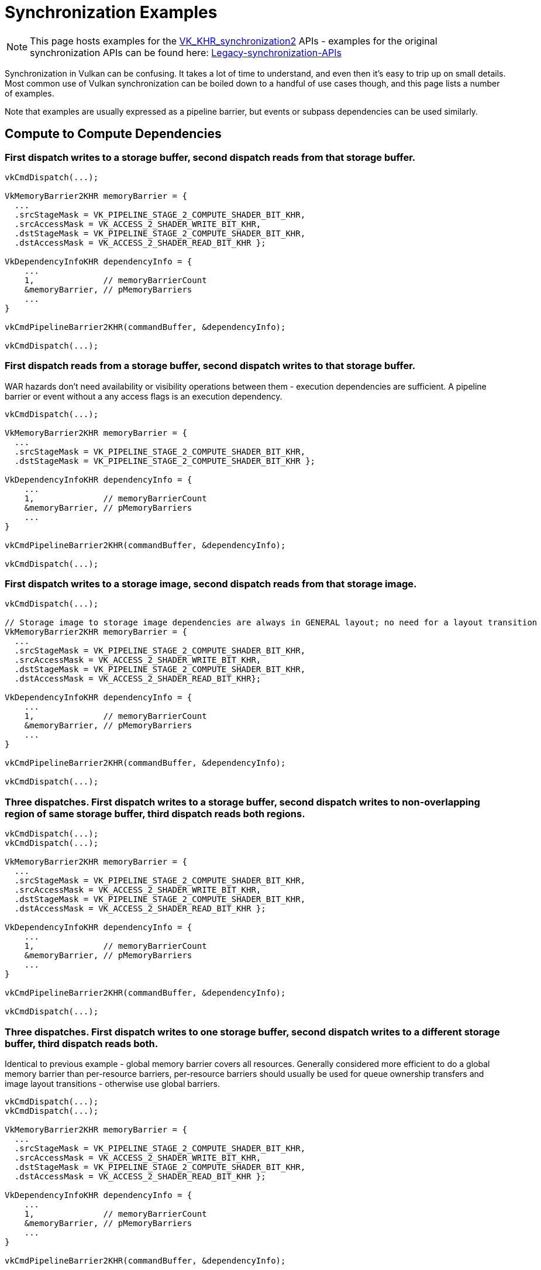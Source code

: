 // Copyright 2024 The Khronos Group, Inc.
// SPDX-License-Identifier: CC-BY-4.0

// Required for both single-page and combined guide xrefs to work
ifndef::chapters[:chapters:]
ifndef::images[:images: images/]

[[synchronization-examples]]
= Synchronization Examples

[NOTE]
====
This page hosts examples for the xref:{chapters}extensions/VK_KHR_synchronization2.adoc[VK_KHR_synchronization2] APIs - examples for the original synchronization APIs can be found here: https://github.com/KhronosGroup/Vulkan-Docs/wiki/Synchronization-Examples-(Legacy-synchronization-APIs)[Legacy-synchronization-APIs]
====

Synchronization in Vulkan can be confusing.
It takes a lot of time to understand, and even then it's easy to trip up on small details.
Most common use of Vulkan synchronization can be boiled down to a handful of use cases though, and this page lists a number of examples.

Note that examples are usually expressed as a pipeline barrier, but events or subpass dependencies can be used similarly.

== Compute to Compute Dependencies

=== First dispatch writes to a storage buffer, second dispatch reads from that storage buffer.
[source, c]
----
vkCmdDispatch(...);

VkMemoryBarrier2KHR memoryBarrier = {
  ...
  .srcStageMask = VK_PIPELINE_STAGE_2_COMPUTE_SHADER_BIT_KHR,
  .srcAccessMask = VK_ACCESS_2_SHADER_WRITE_BIT_KHR,
  .dstStageMask = VK_PIPELINE_STAGE_2_COMPUTE_SHADER_BIT_KHR,
  .dstAccessMask = VK_ACCESS_2_SHADER_READ_BIT_KHR };

VkDependencyInfoKHR dependencyInfo = {
    ...
    1,              // memoryBarrierCount
    &memoryBarrier, // pMemoryBarriers
    ...
}

vkCmdPipelineBarrier2KHR(commandBuffer, &dependencyInfo);

vkCmdDispatch(...);
----

=== First dispatch reads from a storage buffer, second dispatch writes to that storage buffer.

WAR hazards don't need availability or visibility operations between them - execution dependencies are sufficient.
A pipeline barrier or event without a any access flags is an execution dependency.

[source, c]
----
vkCmdDispatch(...);

VkMemoryBarrier2KHR memoryBarrier = {
  ...
  .srcStageMask = VK_PIPELINE_STAGE_2_COMPUTE_SHADER_BIT_KHR,
  .dstStageMask = VK_PIPELINE_STAGE_2_COMPUTE_SHADER_BIT_KHR };

VkDependencyInfoKHR dependencyInfo = {
    ...
    1,              // memoryBarrierCount
    &memoryBarrier, // pMemoryBarriers
    ...
}

vkCmdPipelineBarrier2KHR(commandBuffer, &dependencyInfo);

vkCmdDispatch(...);
----

=== First dispatch writes to a storage image, second dispatch reads from that storage image.
[source, c]
----
vkCmdDispatch(...);

// Storage image to storage image dependencies are always in GENERAL layout; no need for a layout transition
VkMemoryBarrier2KHR memoryBarrier = {
  ...
  .srcStageMask = VK_PIPELINE_STAGE_2_COMPUTE_SHADER_BIT_KHR,
  .srcAccessMask = VK_ACCESS_2_SHADER_WRITE_BIT_KHR,
  .dstStageMask = VK_PIPELINE_STAGE_2_COMPUTE_SHADER_BIT_KHR,
  .dstAccessMask = VK_ACCESS_2_SHADER_READ_BIT_KHR};

VkDependencyInfoKHR dependencyInfo = {
    ...
    1,              // memoryBarrierCount
    &memoryBarrier, // pMemoryBarriers
    ...
}

vkCmdPipelineBarrier2KHR(commandBuffer, &dependencyInfo);

vkCmdDispatch(...);
----

=== Three dispatches. First dispatch writes to a storage buffer, second dispatch writes to non-overlapping region of same storage buffer, third dispatch reads both regions.
[source, c]
----
vkCmdDispatch(...);
vkCmdDispatch(...);

VkMemoryBarrier2KHR memoryBarrier = {
  ...
  .srcStageMask = VK_PIPELINE_STAGE_2_COMPUTE_SHADER_BIT_KHR,
  .srcAccessMask = VK_ACCESS_2_SHADER_WRITE_BIT_KHR,
  .dstStageMask = VK_PIPELINE_STAGE_2_COMPUTE_SHADER_BIT_KHR,
  .dstAccessMask = VK_ACCESS_2_SHADER_READ_BIT_KHR };

VkDependencyInfoKHR dependencyInfo = {
    ...
    1,              // memoryBarrierCount
    &memoryBarrier, // pMemoryBarriers
    ...
}

vkCmdPipelineBarrier2KHR(commandBuffer, &dependencyInfo);

vkCmdDispatch(...);
----

=== Three dispatches. First dispatch writes to one storage buffer, second dispatch writes to a different storage buffer, third dispatch reads both.

Identical to previous example - global memory barrier covers all resources.
Generally considered more efficient to do a global memory barrier than per-resource barriers, per-resource barriers should usually be used for queue ownership transfers and image layout transitions - otherwise use global barriers.

[source, c]
----
vkCmdDispatch(...);
vkCmdDispatch(...);

VkMemoryBarrier2KHR memoryBarrier = {
  ...
  .srcStageMask = VK_PIPELINE_STAGE_2_COMPUTE_SHADER_BIT_KHR,
  .srcAccessMask = VK_ACCESS_2_SHADER_WRITE_BIT_KHR,
  .dstStageMask = VK_PIPELINE_STAGE_2_COMPUTE_SHADER_BIT_KHR,
  .dstAccessMask = VK_ACCESS_2_SHADER_READ_BIT_KHR };

VkDependencyInfoKHR dependencyInfo = {
    ...
    1,              // memoryBarrierCount
    &memoryBarrier, // pMemoryBarriers
    ...
}

vkCmdPipelineBarrier2KHR(commandBuffer, &dependencyInfo);

vkCmdDispatch(...);
----

== Compute to Graphics Dependencies

Note that interactions with graphics should ideally be performed by using subpass dependencies (external or otherwise) rather than pipeline barriers, but most of the following examples are still described as pipeline barriers for brevity.

=== Dispatch writes into a storage buffer. Draw consumes that buffer as an index buffer.
[source, c]
----
vkCmdDispatch(...);

VkMemoryBarrier2KHR memoryBarrier = {
  ...
  .srcStageMask = VK_PIPELINE_STAGE_2_COMPUTE_SHADER_BIT_KHR,
  .srcAccessMask = VK_ACCESS_2_SHADER_WRITE_BIT_KHR,
  .dstStageMask = VK_PIPELINE_STAGE_2_INDEX_INPUT_BIT_KHR_KHR,
  .dstAccessMask = VK_ACCESS_2_MEMORY_READ_BIT_KHR };

VkDependencyInfoKHR dependencyInfo = {
    ...
    1,              // memoryBarrierCount
    &memoryBarrier, // pMemoryBarriers
    ...
}

vkCmdPipelineBarrier2KHR(commandBuffer, &dependencyInfo);

... // Render pass setup etc.

vkCmdDraw(...);
----

=== Dispatch writes into a storage buffer. Draw consumes that buffer as an index buffer. A further compute shader reads from the buffer as a uniform buffer.
[source, c]
----
vkCmdDispatch(...);

// Batch barriers where possible if it doesn't change how synchronization takes place
VkMemoryBarrier2KHR memoryBarrier = {
  ...
  .srcStageMask = VK_PIPELINE_STAGE_2_COMPUTE_SHADER_BIT_KHR,
  .srcAccessMask = VK_ACCESS_2_SHADER_WRITE_BIT_KHR,
  .dstStageMask = VK_PIPELINE_STAGE_2_INDEX_INPUT_BIT_KHR_KHR | VK_PIPELINE_STAGE_2_COMPUTE_SHADER_BIT_KHR,
  .dstAccessMask = VK_ACCESS_2_INDEX_READ_BIT_KHR | VK_ACCESS_2_UNIFORM_READ_BIT_KHR};

VkDependencyInfoKHR dependencyInfo = {
    ...
    1,              // memoryBarrierCount
    &memoryBarrier, // pMemoryBarriers
    ...
}

vkCmdPipelineBarrier2KHR(commandBuffer, &dependencyInfo);

... // Render pass setup etc.

vkCmdDraw(...);

... // Render pass teardown etc.

vkCmdDispatch(...);
----

=== Dispatch writes into a storage buffer. Draw consumes that buffer as a draw indirect buffer.
[source, c]
----
vkCmdDispatch(...);

VkMemoryBarrier2KHR memoryBarrier = {
  ...
  .srcStageMask = VK_PIPELINE_STAGE_2_COMPUTE_SHADER_BIT_KHR,
  .srcAccessMask = VK_ACCESS_2_SHADER_WRITE_BIT_KHR,
  .dstStageMask = VK_PIPELINE_STAGE_2_DRAW_INDIRECT_BIT_KHR,
  .dstAccessMask = VK_ACCESS_2_MEMORY_READ_BIT_KHR };

VkDependencyInfoKHR dependencyInfo = {
    ...
    1,              // memoryBarrierCount
    &memoryBarrier, // pMemoryBarriers
    ...
}

vkCmdPipelineBarrier2KHR(commandBuffer, &dependencyInfo);

... // Render pass setup etc.

vkCmdDrawIndirect(...);
----

=== Dispatch writes into a storage image. Draw samples that image in a fragment shader.
[source, c]
----
vkCmdDispatch(...);

VkImageMemoryBarrier2KHR imageMemoryBarrier = {
  ...
  .srcStageMask = VK_PIPELINE_STAGE_2_COMPUTE_SHADER_BIT_KHR,
  .srcAccessMask = VK_ACCESS_2_SHADER_WRITE_BIT_KHR,
  .dstStageMask = VK_PIPELINE_STAGE_2_FRAGMENT_SHADER_BIT_KHR,
  .dstAccessMask = VK_ACCESS_2_SHADER_READ_BIT_KHR,
  .oldLayout = VK_IMAGE_LAYOUT_GENERAL,
  .newLayout = VK_IMAGE_LAYOUT_READ_ONLY_OPTIMAL
  /* .image and .subresourceRange should identify image subresource accessed */};

VkDependencyInfoKHR dependencyInfo = {
    ...
    1,                      // imageMemoryBarrierCount
    &imageMemoryBarrier,    // pImageMemoryBarriers
    ...
}

vkCmdPipelineBarrier2KHR(commandBuffer, &dependencyInfo);

... // Render pass setup etc.

vkCmdDraw(...);
----

=== Dispatch writes into a storage texel buffer. Draw consumes that buffer as a draw indirect buffer, and then again as a uniform buffer in the fragment shader.
[source, c]
----
vkCmdDispatch(...);

VkMemoryBarrier2KHR memoryBarrier = {
  ...
  .srcStageMask = VK_PIPELINE_STAGE_2_COMPUTE_SHADER_BIT_KHR,
  .srcAccessMask = VK_ACCESS_2_SHADER_WRITE_BIT_KHR,
  .dstStageMask = VK_PIPELINE_STAGE_2_DRAW_INDIRECT_BIT_KHR | VK_PIPELINE_STAGE_2_FRAGMENT_SHADER_BIT_KHR,
  .dstAccessMask = VK_ACCESS_2_INDIRECT_COMMAND_READ_BIT_KHR | VK_ACCESS_2_UNIFORM_READ_BIT_KHR};

VkDependencyInfoKHR dependencyInfo = {
    ...
    1,              // memoryBarrierCount
    &memoryBarrier, // pMemoryBarriers
    ...
}

vkCmdPipelineBarrier2KHR(commandBuffer, &dependencyInfo);

vkCmdDrawIndirect(...);
----

== Graphics to Compute Dependencies

=== Draw writes to a color attachment. Dispatch samples from that image.

Note that color attachment write is NOT in the fragment shader, it has its own dedicated pipeline stage!

[source, c]
----
vkCmdDraw(...);

... // Render pass teardown etc.

VkImageMemoryBarrier2KHR imageMemoryBarrier = {
  ...
  .srcStageMask = VK_PIPELINE_STAGE_2_COLOR_ATTACHMENT_OUTPUT_BIT_KHR,
  .srcAccessMask = VK_ACCESS_2_COLOR_ATTACHMENT_WRITE_BIT_KHR,
  .dstStageMask = VK_PIPELINE_STAGE_2_COMPUTE_SHADER_BIT_KHR,
  .dstAccessMask = VK_ACCESS_2_SHADER_READ_BIT_KHR,
  .oldLayout = VK_IMAGE_LAYOUT_ATTACHMENT_OPTIMAL,
  .newLayout = VK_IMAGE_LAYOUT_READ_ONLY_OPTIMAL
  /* .image and .subresourceRange should identify image subresource accessed */};

VkDependencyInfoKHR dependencyInfo = {
    ...
    1,                      // imageMemoryBarrierCount
    &imageMemoryBarrier,    // pImageMemoryBarriers
    ...
}

vkCmdPipelineBarrier2KHR(commandBuffer, &dependencyInfo);

vkCmdDispatch(...);
----

=== Draw writes to a depth attachment. Dispatch samples from that image.

Note that depth attachment write is NOT in the fragment shader, it has its own dedicated pipeline stages!

[source, c]
----
vkCmdDraw(...);

... // Render pass teardown etc.

VkImageMemoryBarrier2KHR imageMemoryBarrier = {
  ...
  .srcStageMask = VK_PIPELINE_STAGE_2_EARLY_FRAGMENT_TESTS_BIT_KHR | VK_PIPELINE_STAGE_2_LATE_FRAGMENT_TESTS_BIT_KHR,
  .srcAccessMask = VK_ACCESS_2_DEPTH_STENCIL_ATTACHMENT_WRITE_BIT_KHR,
  .dstStageMask = VK_PIPELINE_STAGE_2_COMPUTE_SHADER_BIT_KHR,
  .dstAccessMask = VK_ACCESS_2_SHADER_READ_BIT_KHR,
  .oldLayout = VK_IMAGE_LAYOUT_ATTACHMENT_OPTIMAL,
  .newLayout = VK_IMAGE_LAYOUT_READ_ONLY_OPTIMAL
  /* .image and .subresourceRange should identify image subresource accessed */};

VkDependencyInfoKHR dependencyInfo = {
    ...
    1,                      // imageMemoryBarrierCount
    &imageMemoryBarrier,    // pImageMemoryBarriers
    ...
}

vkCmdPipelineBarrier2KHR(commandBuffer, &dependencyInfo);

vkCmdDispatch(...);
----

== Graphics to Graphics Dependencies

Many graphics to graphics dependencies can be expressed as a subpass dependency within a render pass, which is usually more efficient than a pipeline barrier or event.
Where this is possible in the below, the example is expressed in terms of a subpass dependency.

=== First draw writes to a depth attachment. Second draw reads from it as an input attachment in the fragment shader.

The transition from VK_IMAGE_LAYOUT_ATTACHMENT_OPTIMAL to VK_IMAGE_LAYOUT_DEPTH_STENCIL_READ_ONLY_OPTIMAL happens automatically as part of executing the render pass.

[source, c]
----
// Set this to the index in VkRenderPassCreateInfo::pAttachments where the depth image is described.
uint32_t depthAttachmentIndex = ...;

VkSubpassDescription subpasses[2];

VkAttachmentReference depthAttachment = {
    .attachment = depthAttachmentIndex,
    .layout     = VK_IMAGE_LAYOUT_ATTACHMENT_OPTIMAL};

// Subpass containing first draw
subpasses[0] = {
    ...
    .pDepthStencilAttachment = &depthAttachment,
    ...};

VkAttachmentReference depthAsInputAttachment = {
    .attachment = depthAttachmentIndex,
    .layout     = VK_IMAGE_LAYOUT_READ_ONLY_OPTIMAL};

// Subpass containing second draw
subpasses[1] = {
    ...
    .inputAttachmentCount = 1,
    .pInputAttachments = &depthAsInputAttachment,
    ...};

VkSubpassDependency dependency = {
    .srcSubpass = 0,
    .dstSubpass = 1,
    .srcStageMask = VK_PIPELINE_STAGE_EARLY_FRAGMENT_TESTS_BIT |
                    VK_PIPELINE_STAGE_LATE_FRAGMENT_TESTS_BIT,
    .dstStageMask = VK_PIPELINE_STAGE_FRAGMENT_SHADER_BIT,
    .srcAccessMask = VK_ACCESS_DEPTH_STENCIL_ATTACHMENT_WRITE_BIT,
    .dstAccessMask = VK_ACCESS_INPUT_ATTACHMENT_READ_BIT,
    .dependencyFlags = VK_DEPENDENCY_BY_REGION_BIT};

// If initialLayout does not match the layout of the attachment reference in the first subpass, there will be an implicit transition before starting the render pass.
// If finalLayout does not match the layout of the attachment reference in the last subpass, there will be an implicit transition at the end.
VkAttachmentDescription depthFramebufferAttachment = {
    ...
    .initialLayout = VK_IMAGE_LAYOUT_ATTACHMENT_OPTIMAL,
    .finalLayout = VK_IMAGE_LAYOUT_READ_ONLY_OPTIMAL};

VkRenderPassCreateInfo renderPassCreateInfo = {
    ...
    .attachmentCount = 1,
    .pAttachments = &depthFramebufferAttachment,
    .subpassCount = 2,
    .pSubpasses = subpasses,
    .dependencyCount = 1,
    .pDependencies = &dependency};

vkCreateRenderPass(...);

...
----

=== First draw writes to a depth attachment. Second draw samples from that depth image in the fragment shader (e.g. shadow map rendering).
[source, c]
----
vkCmdDraw(...);

... // First render pass teardown etc.

VkImageMemoryBarrier2KHR imageMemoryBarrier = {
  ...
  .srcStageMask = VK_PIPELINE_STAGE_2_EARLY_FRAGMENT_TESTS_BIT_KHR | VK_PIPELINE_STAGE_2_LATE_FRAGMENT_TESTS_BIT_KHR,
  .srcAccessMask = VK_ACCESS_2_DEPTH_STENCIL_ATTACHMENT_WRITE_BIT_KHR,
  .dstStageMask = VK_PIPELINE_STAGE_2_FRAGMENT_SHADER_BIT_KHR,
  .dstAccessMask = VK_ACCESS_2_SHADER_READ_BIT_KHR,
  .oldLayout = VK_IMAGE_LAYOUT_ATTACHMENT_OPTIMAL,
  .newLayout = VK_IMAGE_LAYOUT_READ_ONLY_OPTIMAL
  /* .image and .subresourceRange should identify image subresource accessed */};

VkDependencyInfoKHR dependencyInfo = {
    ...
    1,                      // imageMemoryBarrierCount
    &imageMemoryBarrier,    // pImageMemoryBarriers
    ...
}

vkCmdPipelineBarrier2KHR(commandBuffer, &dependencyInfo);

... // Second render pass setup etc.

vkCmdDraw(...);
----

=== First draw writes to a color attachment. Second draw reads from it as an input attachment in the fragment shader.
[source, c]
----
// Set this to the index in VkRenderPassCreateInfo::pAttachments where the color image is described.
uint32_t colorAttachmentIndex = ...;

VkSubpassDescription subpasses[2];

VkAttachmentReference colorAttachment = {
    .attachment = colorAttachmentIndex,
    .layout     = VK_IMAGE_LAYOUT_ATTACHMENT_OPTIMAL};

// Subpass containing first draw
subpasses[0] = {
    ...
    .colorAttachmentCount = 1,
    .pColorAttachments = &colorAttachment,
    ...};

VkAttachmentReference colorAsInputAttachment = {
    .attachment = colorAttachmentIndex,
    .layout     = VK_IMAGE_LAYOUT_READ_ONLY_OPTIMAL};

// Subpass containing second draw
subpasses[1] = {
    ...
    .inputAttachmentCount = 1,
    .pInputAttachments = &colorAsInputAttachment,
    ...};

VkSubpassDependency dependency = {
    .srcSubpass = 0,
    .dstSubpass = 1,
    .srcStageMask = VK_PIPELINE_STAGE_COLOR_ATTACHMENT_OUTPUT_BIT,
    .dstStageMask = VK_PIPELINE_STAGE_FRAGMENT_SHADER_BIT,
    .srcAccessMask = VK_ACCESS_COLOR_ATTACHMENT_WRITE_BIT,
    .dstAccessMask = VK_ACCESS_INPUT_ATTACHMENT_READ_BIT,
    .dependencyFlags = VK_DEPENDENCY_BY_REGION_BIT};

// If initialLayout does not match the layout of the attachment reference in the first subpass, there will be an implicit transition before starting the render pass.
// If finalLayout does not match the layout of the attachment reference in the last subpass, there will be an implicit transition at the end.
VkAttachmentDescription colorFramebufferAttachment = {
    ...
    .initialLayout = VK_IMAGE_LAYOUT_ATTACHMENT_OPTIMAL,
    .finalLayout = VK_IMAGE_LAYOUT_READ_ONLY_OPTIMAL};

VkRenderPassCreateInfo renderPassCreateInfo = {
    ...
    .attachmentCount = 1,
    .pAttachments = &colorFramebufferAttachment,
    .subpassCount = 2,
    .pSubpasses = subpasses,
    .dependencyCount = 1,
    .pDependencies = &dependency};

vkCreateRenderPass(...);

...
----

=== First draw writes to a color attachment. Second draw samples from that color image in the fragment shader.
[source, c]
----
vkCmdDraw(...);

... // First render pass teardown etc.

VkImageMemoryBarrier2KHR imageMemoryBarrier = {
  ...
  .srcStageMask = VK_PIPELINE_STAGE_2_COLOR_ATTACHMENT_OUTPUT_BIT_KHR,
  .srcAccessMask = VK_ACCESS_2_COLOR_ATTACHMENT_WRITE_BIT_KHR,
  .dstStageMask = VK_PIPELINE_STAGE_2_FRAGMENT_SHADER_BIT_KHR,
  .dstAccessMask = VK_ACCESS_2_SHADER_READ_BIT_KHR,
  .oldLayout = VK_IMAGE_LAYOUT_ATTACHMENT_OPTIMAL,
  .newLayout = VK_IMAGE_LAYOUT_READ_ONLY_OPTIMAL
  /* .image and .subresourceRange should identify image subresource accessed */};

VkDependencyInfoKHR dependencyInfo = {
    ...
    1,                      // imageMemoryBarrierCount
    &imageMemoryBarrier,    // pImageMemoryBarriers
    ...
}

vkCmdPipelineBarrier2KHR(commandBuffer, &dependencyInfo);

... // Second render pass setup etc.

vkCmdDraw(...);
----

=== First draw writes to a color attachment. Second draw samples from that color image in the vertex shader.
[source, c]
----
vkCmdDraw(...);

... // First render pass teardown etc.

VkImageMemoryBarrier2KHR imageMemoryBarrier = {
  ...
  .srcStageMask = VK_PIPELINE_STAGE_2_COLOR_ATTACHMENT_OUTPUT_BIT_KHR,
  .srcAccessMask = VK_ACCESS_2_COLOR_ATTACHMENT_WRITE_BIT_KHR,
  .dstStageMask = VK_PIPELINE_STAGE_2_VERTEX_SHADER_BIT_KHR,
  .dstAccessMask = VK_ACCESS_2_SHADER_READ_BIT_KHR,
  .oldLayout = VK_IMAGE_LAYOUT_ATTACHMENT_OPTIMAL,
  .newLayout = VK_IMAGE_LAYOUT_READ_ONLY_OPTIMAL
  /* .image and .subresourceRange should identify image subresource accessed */};

VkDependencyInfoKHR dependencyInfo = {
    ...
    1,                      // imageMemoryBarrierCount
    &imageMemoryBarrier,    // pImageMemoryBarriers
    ...
}

vkCmdPipelineBarrier2KHR(commandBuffer, &dependencyInfo);

... // Second render pass setup etc.

vkCmdDraw(...);
----

=== First draw samples a texture in the fragment shader. Second draw writes to that texture as a color attachment.

This is a WAR hazard, which you would usually only need an execution dependency for - meaning you wouldn't need to supply any memory barriers.
In this case you still need a memory barrier to do a layout transition though, but you don't need any access types in the src access mask.
The layout transition itself is considered a write operation though, so you do need the destination access mask to be correct - or there would be a WAW hazard between the layout transition and the color attachment write.

[source, c]
----
vkCmdDraw(...);

... // First render pass teardown etc.

VkImageMemoryBarrier2KHR imageMemoryBarrier = {
  ...
  .srcStageMask = VK_PIPELINE_STAGE_2_FRAGMENT_SHADER_BIT_KHR,
  .dstStageMask = VK_PIPELINE_STAGE_2_COLOR_ATTACHMENT_OUTPUT_BIT_KHR,
  .dstAccessMask = VK_ACCESS_2_COLOR_ATTACHMENT_WRITE_BIT_KHR,
  .oldLayout = VK_IMAGE_LAYOUT_READ_ONLY_OPTIMAL,
  .newLayout = VK_IMAGE_LAYOUT_ATTACHMENT_OPTIMAL
  /* .image and .subresourceRange should identify image subresource accessed */};

VkDependencyInfoKHR dependencyInfo = {
    ...
    1,                      // imageMemoryBarrierCount
    &imageMemoryBarrier,    // pImageMemoryBarriers
    ...
}

vkCmdPipelineBarrier2KHR(commandBuffer, &dependencyInfo);

... // Second render pass setup etc.

vkCmdDraw(...);
----

=== First render-pass writes to a depth attachment. Second render-pass re-uses the same depth attachment.

This is an example of a WAW (Write-After-Write) hazard, which always require a memory dependency.
Even if the render-pass does not read the output of the previous pass (in fact, in this example the previously image contents are explicitly not preserved by nature of transitioning from `UNDEFINED`) we still need a memory dependency to ensure writes to the image are not re-ordered.

Additionally, as we're using an automatic layout transition (`initialLayout` differs from `layout`), it's important to make sure the transition does not happen too early.
This commonly requires specifying a `VK_SUBPASS_EXTERNAL` subpass dependency explicitly, as the default implicit dependency (which has `srcStageMask = TOP`) is not sufficient.
(See "Swapchain Image Acquire and Present" for another example of this.)

This example use a `VK_SUBPASS_EXTERNAL` subpass dependency to achieve both goals (resolve WAW hazard, and hold back automatic layout transition), but as always a pipeline-barrier can also be used.

[source, c]
----
// We're using the depth buffer as a depth-stencil attachment
VkAttachmentReference depthAttachment = {
    .attachment = 0,
    .layout     = VK_IMAGE_LAYOUT_ATTACHMENT_OPTIMAL};

VkAttachmentDescription depthFramebufferAttachment = {
    ...
    .loadOp = VK_ATTACHMENT_LOAD_OP_CLEAR, // Want to clear the buffer at the start of the subpass
    .initialLayout = VK_IMAGE_LAYOUT_UNDEFINED, // No need to preserve previous image contents
    .finalLayout = VK_IMAGE_LAYOUT_ATTACHMENT_OPTIMAL // When done, leave it in the layout used in the subpass (no transition at the end)
};

// Subpass using the depth-buffer
VkSubpassDescription subpass = {
    ...
    .pDepthStencilAttachment = &depthAttachment,
    ...};

// Use an incoming subpass-dependency to ensure:
// * Previous use of the depth-buffer is complete (execution dependency).
// * WAW hazard is resolved (e.g. caches are flushed and invalidated so old and new writes are not re-ordered).
// * Transition from UNDEFINED -> VK_IMAGE_LAYOUT_ATTACHMENT_OPTIMAL happens-after previous `EARLY/LATE_FRAGMENT_TESTS` use.
// * Changes made to the image by the transition are accounted for by setting the appropriate dstAccessMask.
VkSubpassDependency dependency = {
    .srcSubpass = VK_SUBPASS_EXTERNAL,
    .dstSubpass = 0,
    .srcStageMask = VK_PIPELINE_STAGE_LATE_FRAGMENT_TESTS_BIT,  // Store op is always performed in late tests, after subpass access
    .dstStageMask = VK_PIPELINE_STAGE_EARLY_FRAGMENT_TESTS_BIT, // Load op is always performed in early tests, before subpass access
    .srcAccessMask = VK_ACCESS_DEPTH_STENCIL_ATTACHMENT_WRITE_BIT,
    .dstAccessMask = VK_ACCESS_DEPTH_STENCIL_ATTACHMENT_WRITE_BIT | VK_ACCESS_DEPTH_STENCIL_ATTACHMENT_READ_BIT,
    .dependencyFlags = 0};

VkRenderPassCreateInfo renderPassCreateInfo = {
    ...
    .attachmentCount = 1,
    .pAttachments = &depthFramebufferAttachment,
    .subpassCount = 1,
    .pSubpasses = &subpass
    .dependencyCount = 1,
    .pDependencies = &dependency};

vkCreateRenderPass(...);

...

# First render-pass
vkCmdBeginRenderPass();
...
vkCmdEndRenderPass();

...

# Second render-pass, could be the same or a different frame
vkCmdBeginRenderPass();
...
vkCmdEndRenderPass();
----

== Transfer Dependencies

=== Upload data from the CPU to a vertex buffer

==== Discrete Host and Device Memory

If there is a memory type with "HOST_VISIBLE" and not "DEVICE_LOCAL", and a separate type with "DEVICE_LOCAL" on, then use the following setup path.
UMA systems are described in the next code block, though this code will work on such systems at the cost of additional memory overhead.

Setup:

[source, c]
----
// Data and size of that data
const uint32_t vertexDataSize = ... ;
const void* pData = ... ;

// Create a staging buffer for upload
VkBufferCreateInfo stagingCreateInfo = {
    ...
    .size = vertexDataSize,
    .usage = VK_BUFFER_USAGE_TRANSFER_SRC_BIT,
    ... };

VkBuffer stagingBuffer;
vkCreateBuffer(device, &stagingCreateInfo, NULL, &stagingBuffer);

// Create the vertex buffer
VkBufferCreateInfo vertexCreateInfo = {
    ...
    .size = vertexDataSize,
    .usage = VK_BUFFER_USAGE_TRANSFER_DST_BIT | VK_BUFFER_USAGE_VERTEX_BUFFER_BIT,
    ... };

VkBuffer vertexBuffer;
vkCreateBuffer(device, &vertexCreateInfo, NULL, &vertexBuffer);

...

// Allocate and memory bind memory for these buffers.
// Ensure that the staging buffer uses a memory type that has
// VK_MEMORY_PROPERTY_HOST_VISIBLE property and doesn't have
// VK_MEMORY_PROPERTY_DEVICE_LOCAL.
// The vertex buffer memory should be the opposite - it should include
// VK_MEMORY_PROPERTY_DEVICE_LOCAL and should not have
// VK_MEMORY_PROPERTY_HOST_VISIBLE.
// Use the example code documented in the description of
// VkPhysicalDeviceMemoryProperties:
// https://www.khronos.org/registry/vulkan/specs/latest/man/html/VkPhysicalDeviceMemoryProperties.html

...

// Map the staging buffers - if you plan to re-use these (which you should),
// keep them mapped.
// Ideally just map the whole range at once as well.

void* stagingData;

vkMapMemory(
    ...
    stagingMemory,
    stagingMemoryOffset,
    vertexDataSize,
    0,
    &stagingData);

// Write data directly into the mapped pointer
fread(stagingData, vertexDataSize, 1, vertexFile);

// Flush the memory range
// If the memory type of stagingMemory includes VK_MEMORY_PROPERTY_HOST_COHERENT, skip this step

// Align to the VkPhysicalDeviceProperties::nonCoherentAtomSize
uint32_t alignedSize = (vertexDataSize-1) - ((vertexDataSize-1) % nonCoherentAtomSize) + nonCoherentAtomSize;

// Setup the range
VkMappedMemoryRange stagingRange = {
    ...
    .memory = stagingMemory,
    .offset = stagingMemoryOffset,
    .size   = alignedSize};

// Flush the range
vkFlushMappedMemoryRanges(device, 1, &stagingRange);
----

Command Buffer Recording and Submission for a unified transfer/graphics queue:

[source, c]
----
vkBeginCommandBuffer(...);

// Submission guarantees the host write being complete, as per
// https://docs.vulkan.org/spec/latest/chapters/synchronization.html#synchronization-submission-host-writes
// So no need for a barrier before the transfer

// Copy the staging buffer contents to the vertex buffer
VkBufferCopy vertexCopyRegion = {
    .srcOffset = stagingMemoryOffset,
    .dstOffset = vertexMemoryOffset,
    .size      = vertexDataSize};

vkCmdCopyBuffer(
    commandBuffer,
    stagingBuffer,
    vertexBuffer,
    1,
    &vertexCopyRegion);


// If the graphics queue and transfer queue are the same queue
if (isUnifiedGraphicsAndTransferQueue)
{
    // If there is a semaphore signal + wait between this being submitted and
    // the vertex buffer being used, then skip this pipeline barrier.

    // Pipeline barrier before using the vertex data
    // Note that this can apply to all buffers uploaded in the same way, so
    // ideally batch all copies before this.
    VkMemoryBarrier2KHR memoryBarrier = {
        ...
        .srcStageMask = VK_PIPELINE_STAGE_2_TRANSFER_BIT_KHR,
        .srcAccessMask = VK_ACCESS_2_MEMORY_WRITE_BIT_KHR,
        .dstStageMask = VK_PIPELINE_STAGE_2_VERTEX_ATTRIBUTE_INPUT_BIT_KHR,
        .dstAccessMask = VK_ACCESS_2_MEMORY_READ_BIT_KHR};

    VkDependencyInfoKHR dependencyInfo = {
        ...
        1,                 // memoryBarrierCount
        &memoryBarrier,    // pMemoryBarriers
        ...
    }

    vkCmdPipelineBarrier2KHR(commandBuffer, &dependencyInfo);


    vkEndCommandBuffer(...);

    vkQueueSubmit2KHR(unifiedQueue, ...);
}
else
{
    // Pipeline barrier to start a queue ownership transfer after the copy
    VkBufferMemoryBarrier2KHR bufferMemoryBarrier = {
        ...
        .srcStageMask = VK_PIPELINE_STAGE_2_TRANSFER_BIT_KHR,
        .srcAccessMask = VK_ACCESS_2_MEMORY_WRITE_BIT_KHR,
        .srcQueueFamilyIndex = transferQueueFamilyIndex,
        .dstQueueFamilyIndex = graphicsQueueFamilyIndex,
        .buffer = vertexBuffer,
        ...};

    VkDependencyInfoKHR dependencyInfo = {
        ...
        1,                      // bufferMemoryBarrierCount
        &bufferMemoryBarrier,    // pBufferMemoryBarriers
        ...
    }

    vkCmdPipelineBarrier2KHR(commandBuffer, &dependencyInfo);

    vkEndCommandBuffer(...);

    // Ensure a semaphore is signalled here which will be waited on by the graphics queue.
    vkQueueSubmit2KHR(transferQueue, ...);

    // Record a command buffer for the graphics queue.
    vkBeginCommandBuffer(...);

    // Pipeline barrier before using the vertex buffer, after finalising the ownership transfer
    VkBufferMemoryBarrier2KHR bufferMemoryBarrier = {
        ...
        .dstStageMask = VK_PIPELINE_STAGE_2_VERTEX_ATTRIBUTE_INPUT_BIT_KHR,
        .dstAccessMask = VK_ACCESS_2_MEMORY_READ_BIT_KHR,
        .srcQueueFamilyIndex = transferQueueFamilyIndex,
        .dstQueueFamilyIndex = graphicsQueueFamilyIndex,
        .buffer = vertexBuffer,
        ...};

    VkDependencyInfoKHR dependencyInfo = {
        ...
        1,                       // bufferMemoryBarrierCount
        &bufferMemoryBarrier,    // pBufferMemoryBarriers
        ...
    }

    vkCmdPipelineBarrier2KHR(commandBuffer, &dependencyInfo);

    vkEndCommandBuffer(...);

    vkQueueSubmit2KHR(graphicsQueue, ...);
}
----

==== Unified Memory

For UMA systems, you can use the above, but it will use less memory if you avoid the staging buffer for these systems, as per the following setup.
There is no need to perform any device-side synchronization assuming the first commands that use it are submitted _after_ the upload (rather than using VkEvents, which are not recommended, and not described here).

Setup:

[source, c]
----
// Data and size of that data
const uint32_t vertexDataSize = ... ;
const void* pData = ... ;

// Create the vertex buffer
VkBufferCreateInfo vertexCreateInfo = {
    ...
    .size = vertexDataSize,
    .usage = VK_BUFFER_USAGE_TRANSFER_DST_BIT | VK_BUFFER_USAGE_VERTEX_BUFFER_BIT,
    ... };

VkBuffer vertexBuffer;
vkCreateBuffer(device, &vertexCreateInfo, NULL, &vertexBuffer);

...

// Allocate and memory bind memory for this buffer.
// It should use a memory type that includes HOST_VISIBLE, and ideally also
// DEVICE_LOCAL if available.
// Use the example code documented in the description of
// VkPhysicalDeviceMemoryProperties:
// https://www.khronos.org/registry/vulkan/specs/latest/man/html/VkPhysicalDeviceMemoryProperties.html

...

// Map the vertex buffer

void* vertexData;

vkMapMemory(
    ...
    vertexMemory,
    vertexMemoryOffset,
    vertexDataSize,
    0,
    &vertexData);

// Write data directly into the mapped pointer
fread(vertexData, vertexDataSize, 1, vertexFile);

// Flush the memory range
// If the memory type of vertexMemory includes VK_MEMORY_PROPERTY_HOST_COHERENT, skip this step

// Align to the VkPhysicalDeviceProperties::nonCoherentAtomSize
uint32_t alignedSize = (vertexDataSize-1) - ((vertexDataSize-1) % nonCoherentAtomSize) + nonCoherentAtomSize;

// Setup the range
VkMappedMemoryRange vertexRange = {
    ...
    .memory = vertexMemory,
    .offset = vertexMemoryOffset,
    .size   = alignedSize};

// Flush the range
vkFlushMappedMemoryRanges(device, 1, &vertexRange);

// You may want to skip this if you're going to modify the
// data again
vkUnmapMemory(device, vertexMemory);
----

=== Upload data from the CPU to an image sampled in a fragment shader

This path is universal to both UMA and discrete systems, as images should be converted to optimal tiling on upload.

Setup:

[source, c]
----
// Data and size of that data
const uint32_t imageDataSize = ... ;

// Create a staging buffer for upload
VkBufferCreateInfo stagingCreateInfo = {
    ...
    .size = imageDataSize,
    .usage = VK_BUFFER_USAGE_TRANSFER_SRC_BIT,
    ... };

VkBuffer stagingBuffer;
vkCreateBuffer(device, &stagingCreateInfo, NULL, &stagingBuffer);

// Create the sampled image
VkImageCreateInfo imageCreateInfo = {
    ...
    // Set the dimensions for the image as appropriate
    .tiling = VK_IMAGE_TILING_OPTIMAL,
    .usage  = VK_IMAGE_USAGE_TRANSFER_DST_BIT | VK_IMAGE_USAGE_SAMPLED_BIT,
    ... };

VkImage image;
vkCreateImage(device, &imageCreateInfo, NULL, &image);

...

// Allocate and memory bind memory for these resources.
// Ensure that the staging buffer uses a memory type that has
// VK_MEMORY_PROPERTY_HOST_VISIBLE property and doesn't have
// VK_MEMORY_PROPERTY_DEVICE_LOCAL.
// The image memory should be the opposite - it should include
// VK_MEMORY_PROPERTY_DEVICE_LOCAL and should not have
// VK_MEMORY_PROPERTY_HOST_VISIBLE.
// Use the example code documented in the description of
// VkPhysicalDeviceMemoryProperties:
// https://www.khronos.org/registry/vulkan/specs/latest/man/html/VkPhysicalDeviceMemoryProperties.html

...

// Map the staging buffers - if you plan to re-use these (which you should),
// keep them mapped.
// Ideally just map the whole range at once as well.

void* stagingData;

vkMapMemory(
    ...
    stagingMemory,
    stagingMemoryOffset,
    imageDataSize,
    0,
    &stagingData);

// Write data directly into the mapped pointer
fread(stagingData, imageDataSize, 1, imageFile);

// Flush the memory range
// If the memory type of stagingMemory includes VK_MEMORY_PROPERTY_HOST_COHERENT, skip this step

// Align to the VkPhysicalDeviceProperties::nonCoherentAtomSize
uint32_t alignedSize = (imageDataSize-1) - ((imageDataSize-1) % nonCoherentAtomSize) + nonCoherentAtomSize;

// Setup the range
VkMappedMemoryRange stagingRange = {
    ...
    .memory = stagingMemory,
    .offset = stagingMemoryOffset,
    .size   = alignedSize};

// Flush the range
vkFlushMappedMemoryRanges(device, 1, &stagingRange);
----

Command Buffer Recording and Submission:

[source, c]
----
vkBeginCommandBuffer(...);

// Submission guarantees the host write being complete, as per
// https://docs.vulkan.org/spec/latest/chapters/synchronization.html#synchronization-submission-host-writes
// So no need for a barrier before the transfer for that purpose, but one is
// required for the image layout changes.

// Pipeline barrier before the copy to perform a layout transition
VkImageMemoryBarrier2KHR preCopyMemoryBarrier = {
    ...
    .dstStageMask = VK_PIPELINE_STAGE_2_TRANSFER_BIT_KHR,
    .dstAccessMask = VK_ACCESS_2_MEMORY_WRITE_BIT_KHR,
    .oldLayout = VK_IMAGE_LAYOUT_UNDEFINED,
    .newLayout = VK_IMAGE_LAYOUT_TRANSFER_DST_OPTIMAL,
    .srcQueueFamilyIndex = VK_QUEUE_FAMILY_IGNORED,
    .dstQueueFamilyIndex = VK_QUEUE_FAMILY_IGNORED,
    .image = image,
    .subresourceRange = ... }; // Transition as much of the image as you can at once.

VkDependencyInfoKHR dependencyInfo = {
    ...
    1,                      // imageMemoryBarrierCount
    &preCopyMemoryBarrier,  // pImageMemoryBarriers
    ...
}

vkCmdPipelineBarrier2KHR(commandBuffer, &dependencyInfo);

// Setup copies for the all regions required (should be batched into a single call where possible)
vkCmdCopyBufferToImage(
    commandBuffer,
    stagingBuffer,
    image,
    ... };

// If the graphics queue and transfer queue are the same queue
if (isUnifiedGraphicsAndTransferQueue)
{
    // Pipeline barrier before using the vertex data
    VkImageMemoryBarrier2KHR postCopyMemoryBarrier = {
        ...
        .srcStageMask = VK_PIPELINE_STAGE_2_TRANSFER_BIT_KHR,
        .srcAccessMask = VK_ACCESS_2_TRANSFER_WRITE_BIT_KHR,
        .dstStageMask = VK_PIPELINE_STAGE_2_FRAGMENT_SHADER_BIT_KHR,
        .dstAccessMask = VK_ACCESS_2_SHADER_READ_BIT_KHR,
        .oldLayout = VK_IMAGE_LAYOUT_TRANSFER_DST_OPTIMAL,
        .newLayout = VK_IMAGE_LAYOUT_READ_ONLY_OPTIMAL,
        .srcQueueFamilyIndex = VK_QUEUE_FAMILY_IGNORED,
        .dstQueueFamilyIndex = VK_QUEUE_FAMILY_IGNORED,
        .image = image,
        .subresourceRange = ... }; // Transition as much of the image as you can at once.

    VkDependencyInfoKHR dependencyInfo = {
        ...
        1,                      // imageMemoryBarrierCount
        &postCopyMemoryBarrier, // pImageMemoryBarriers
        ...
    }

    vkCmdPipelineBarrier2KHR(commandBuffer, &dependencyInfo);

    vkEndCommandBuffer(...);

    vkQueueSubmit2KHR(unifiedQueue, ...);
}
else
{
    // Pipeline barrier before using the vertex data
    VkImageMemoryBarrier2KHR postCopyTransferMemoryBarrier = {
        ...
        .srcStageMask = VK_PIPELINE_STAGE_2_TRANSFER_BIT_KHR,
        .srcAccessMask = VK_ACCESS_2_TRANSFER_WRITE_BIT_KHR,
        .oldLayout = VK_IMAGE_LAYOUT_TRANSFER_DST_OPTIMAL,
        .newLayout = VK_IMAGE_LAYOUT_READ_ONLY_OPTIMAL,
        .srcQueueFamilyIndex = transferQueueFamilyIndex,
        .dstQueueFamilyIndex = graphicsQueueFamilyIndex,
        .image = image,
        .subresourceRange = ... }; // Transition as much of the image as you can at once.

    VkDependencyInfoKHR dependencyInfo = {
        ...
        1,                              // imageMemoryBarrierCount
        &postCopyTransferMemoryBarrier, // pImageMemoryBarriers
        ...
    }

    vkCmdPipelineBarrier2KHR(commandBuffer, &dependencyInfo);

    vkEndCommandBuffer(...);

    vkQueueSubmit2KHR(transferQueue, ...);

    vkBeginCommandBuffer(...);

    // Pipeline barrier before using the vertex data
    VkImageMemoryBarrier2KHR postCopyGraphicsMemoryBarrier = {
        ...
        .dstStageMask = VK_PIPELINE_STAGE_2_FRAGMENT_SHADER_BIT_KHR,
        .dstAccessMask = VK_ACCESS_2_SHADER_READ_BIT_KHR,
        .oldLayout = VK_IMAGE_LAYOUT_TRANSFER_DST_OPTIMAL,
        .newLayout = VK_IMAGE_LAYOUT_READ_ONLY_OPTIMAL,
        .srcQueueFamilyIndex = transferQueueFamilyIndex,
        .dstQueueFamilyIndex = graphicsQueueFamilyIndex,
        .image = image,
        .subresourceRange = ... }; // Transition as much of the image as you can at once.

    VkDependencyInfoKHR dependencyInfo = {
        ...
        1,                              // imageMemoryBarrierCount
        &postCopyGraphicsMemoryBarrier, // pImageMemoryBarriers
        ...
    }

    vkCmdPipelineBarrier2KHR(commandBuffer, &dependencyInfo);

    vkEndCommandBuffer(...);

    vkQueueSubmit2KHR(graphicsQueue, ...);
}
----

=== CPU read back of data written by a compute shader

This example shows the steps required to get data written to a buffer by a compute shader, back to the CPU.

----
vkCmdDispatch(...);

VkMemoryBarrier2KHR memoryBarrier = {
  ...
  .srcStageMask = VK_PIPELINE_STAGE_2_COMPUTE_SHADER_BIT_KHR,
  .srcAccessMask = VK_ACCESS_2_SHADER_WRITE_BIT_KHR,
  .dstStageMask = VK_PIPELINE_STAGE_2_HOST_BIT_KHR,
  .dstAccessMask = VK_ACCESS_2_HOST_READ_BIT_KHR};

VkDependencyInfoKHR dependencyInfo = {
    ...
    1,              // memoryBarrierCount
    &memoryBarrier, // pMemoryBarriers
    ...
}

vkCmdPipelineBarrier2KHR(commandBuffer, &dependencyInfo);

vkEndCommandBuffer(...);

vkQueueSubmit2KHR(..., fence); // Submit the command buffer with a fence
----

The GPU will take time to process, so this should be pipelined with other resource management (e.g.
swapchain images):

----
vkWaitForFences(fence);

// If the memory is host coherent, skip this step - otherwise invalidation is necessary
if (memoryIsNotHostCoherent) {
    VkMappedMemoryRange mappedMemoryRange = {
        ...
        mappedMemory,       // Mapped pointer to the VkDeviceMemory allocation backing the buffer.
        ...
    } VkMappedMemoryRange;

    vkInvalidateMappedMemoryRanges(..., 1, &mappedMemoryRange);
}

// Read values back from the mapped pointer
value = mappedMemory[...];
----

== Interactions with semaphores

If you have a dependency where the two commands being synchronized have a semaphore signal/wait between them, the additional synchronization done by pipeline barriers/events/subpass dependencies can be reduced or removed.
Only parameters affected by the presence of the semaphore dependency are listed

=== Any dependency where only buffers are affected, or images where the layout doesn't change
[source, c]
----
// Nothing to see here - semaphore alone is sufficient.
// No additional synchronization required - remove those barriers.
----

Signalling a semaphore waits for all stages to complete, and all memory accesses are made available automatically.
Similarly, waiting for a semaphore will make all memory accesses available, and prevent further work from being started until it is signalled.
Note that in the case of QueueSubmit there is an explicit set of stages to prevent running in VkSubmitInfo::pWaitDstStageMask - for all other semaphore uses execution of all work is prevented.

=== Dependency between images where a layout transition is required, expressed before the semaphore signal
[source, c]
----
vkCmdDispatch(...);

VkImageMemoryBarrier2KHR imageMemoryBarrier = {
  ...
  .dstStageMask = VK_PIPELINE_STAGE_2_NONE_KHR
  .dstAccessMask = VK_ACCESS_2_NONE_KHR};

VkDependencyInfoKHR dependencyInfo = {
    ...
    1,                      // imageMemoryBarrierCount
    &imageMemoryBarrier,    // pImageMemoryBarriers
    ...
}

vkCmdPipelineBarrier2KHR(commandBuffer, &dependencyInfo);

... // Semaphore signal/wait happens here

vkCmdDispatch(...);
----

=== Dependency between images where a layout transition is required, expressed after the semaphore signal
[source, c]
----
vkCmdDispatch(...);

... // Semaphore signal/wait happens here

VkImageMemoryBarrier2KHR imageMemoryBarrier = {
  ...
  .srcStageMask = VK_PIPELINE_STAGE_2_NONE_KHR
  .srcAccessMask = VK_ACCESS_2_NONE_KHR};

VkDependencyInfoKHR dependencyInfo = {
    ...
    1,                      // imageMemoryBarrierCount
    &imageMemoryBarrier,    // pImageMemoryBarriers
    ...
}

vkCmdPipelineBarrier2KHR(commandBuffer, &dependencyInfo);

vkCmdDispatch(...);
----

The stages used in srcAccessMask must: be equal to (or logically later than) the values in VkSubmitInfo::pWaitDstStageMask defined for the relevant semaphore wait operation, otherwise the barrier is not guaranteed to occur after the semaphore wait.
In this example, we're assuming the relevant pWaitDstStageMask value is equal to `VK_PIPELINE_STAGE_2_TOP_OF_PIPE_BIT_KHR`.

== Swapchain Image Acquire and Present

=== Combined Graphics/Present Queue
[source, c]
----
VkAttachmentReference attachmentReference = {
    .attachment = 0,
    .layout     = VK_IMAGE_LAYOUT_ATTACHMENT_OPTIMAL};

// Subpass containing first draw
VkSubpassDescription subpass = {
    ...
    .colorAttachmentCount = 1,
    .pColorAttachments = &attachmentReference,
    ...};

/* Add external dependencies to ensure that the layout
   transitions happen at the right time.
   Unlike synchronization 1, we insert 2 dependencies,
   as the semaphore wait and signal operations happen
   at COLOR_ATTACHMENT_OUTPUT to reduce their scope to
   the minimum; the subpass dependencies are then both
   adjusted to match */
VkSubpassDependency dependencies[2] = {
    {
        .srcSubpass = VK_SUBPASS_EXTERNAL,
        .dstSubpass = 0,
        .srcStageMask = VK_PIPELINE_STAGE_COLOR_ATTACHMENT_OUTPUT_BIT,
        .dstStageMask = VK_PIPELINE_STAGE_COLOR_ATTACHMENT_OUTPUT_BIT,
        .srcAccessMask = VK_ACCESS_NONE_KHR,
        .dstAccessMask = VK_ACCESS_COLOR_ATTACHMENT_WRITE_BIT,
        .dependencyFlags = 0
    },
    /* In cases where the application signals the semaphore with
       VK_PIPELINE_STAGE_2_ALL_COMMANDS_BIT, or uses vkQueueSubmit,
       this second dependency could be omitted. */
    {
        .srcSubpass = 0,
        .dstSubpass = VK_SUBPASS_EXTERNAL,
        .srcStageMask = VK_PIPELINE_STAGE_COLOR_ATTACHMENT_OUTPUT_BIT,
        .dstStageMask = VK_PIPELINE_STAGE_COLOR_ATTACHMENT_OUTPUT_BIT,
        .srcAccessMask = VK_ACCESS_COLOR_ATTACHMENT_WRITE_BIT,
        .dstAccessMask = VK_ACCESS_NONE_KHR,
        .dependencyFlags = 0
    }
};


VkAttachmentDescription attachmentDescription = {
    ...
    .loadOp = VK_ATTACHMENT_LOAD_OP_DONT_CARE,
    .storeOp = VK_ATTACHMENT_STORE_OP_STORE,
    ...
    // The image will automatically be transitioned from UNDEFINED to COLOR_ATTACHMENT_OPTIMAL for rendering, then out to PRESENT_SRC_KHR at the end.
    .initialLayout = VK_IMAGE_LAYOUT_UNDEFINED,
    // Presenting images in Vulkan requires a special layout.
    .finalLayout = VK_IMAGE_LAYOUT_PRESENT_SRC_KHR};

VkRenderPassCreateInfo renderPassCreateInfo = {
    ...
    .attachmentCount = 1,
    .pAttachments    = &attachmentDescription,
    .subpassCount    = 1,
    .pSubpasses      = &subpass,
    .dependencyCount = 2,
    .pDependencies   = dependencies};

vkCreateRenderPass(...);

...

vkAcquireNextImageKHR(
    ...
    acquireCompleteSemaphore,   //semaphore
    ...
    &imageIndex);       //image index

VkSemaphoreSubmitInfoKHR acquireCompleteInfo = {
    ...
    .semaphore = acquireCompleteSemaphore,
    .stageMask = VK_PIPELINE_STAGE_2_COLOR_ATTACHMENT_OUTPUT_BIT_KHR};

VkSemaphoreSubmitInfoKHR renderingCompleteInfo = {
    ...
    .semaphore = renderingCompleteSemaphore,
    .stageMask = VK_PIPELINE_STAGE_2_COLOR_ATTACHMENT_OUTPUT_BIT_KHR};

VkSubmitInfo2KHR submitInfo = {
    ...
    .waitSemaphoreInfoCount     = 1,
    .pWaitSemaphoreInfos        = &acquireCompleteInfo,
    ...
    .signalSemaphoreInfoCount   = 1,
    .pSignalSemaphoreInfos      = &renderingCompleteInfo};


vkQueueSubmit2KHR(..., &submitInfo, ...);

VkPresentInfoKHR presentInfo = {
    .waitSemaphoreCount = 1,
    .pWaitSemaphores = &renderingCompleteSemaphore,
    ...};

vkQueuePresentKHR(..., &presentInfo);
----

=== Multiple Queues

If the present queue is a different queue from the queue where rendering is done, a queue ownership transfer must additionally be performed between the two queues at both acquire and present time, which requires additional synchronization.

Render pass setup:

[source, c]
----
VkAttachmentReference attachmentReference = {
    .attachment = 0,
    .layout     = VK_IMAGE_LAYOUT_ATTACHMENT_OPTIMAL};

// Subpass containing first draw
VkSubpassDescription subpass = {
    ...
    .colorAttachmentCount = 1,
    .pColorAttachments = &attachmentReference,
    ...};

VkAttachmentDescription attachmentDescription = {
    ...
    .loadOp = VK_ATTACHMENT_LOAD_OP_DONT_CARE,
    .storeOp = VK_ATTACHMENT_STORE_OP_STORE,
    ...
    .initialLayout = VK_IMAGE_LAYOUT_ATTACHMENT_OPTIMAL,
    .finalLayout = VK_IMAGE_LAYOUT_ATTACHMENT_OPTIMAL};

/*  Due to these necessary extra synchronization points, it makes more sense
    to omit the sub pass external dependencies (which can't express a queue
    transfer), and batch the relevant operations with the new pipeline
    barriers we're introducing. */

VkRenderPassCreateInfo renderPassCreateInfo = {
    ...
    .attachmentCount = 1,
    .pAttachments    = &attachmentDescription,
    .subpassCount    = 1,
    .pSubpasses      = &subpass,
    .dependencyCount = 0,
    .pDependencies   = NULL};

vkCreateRenderPass(...);
----

Rendering command buffer - graphics queue

[source, c]
----
/* Queue ownership transfer is only required when we need the content to remain valid across queues.
   Since we are transitioning from UNDEFINED -- and therefore discarding the image contents to begin with --
   we are not required to perform an ownership transfer from the presentation queue to graphics.

   This transition could also be made as an EXTERNAL -> subpass #0 render pass dependency as shown earlier. */

VkImageMemoryBarrier2KHR imageMemoryBarrier = {
  ...
  .srcStageMask = VK_PIPELINE_STAGE_2_COLOR_ATTACHMENT_OUTPUT_BIT_KHR,
  .dstStageMask = VK_PIPELINE_STAGE_2_COLOR_ATTACHMENT_OUTPUT_BIT_KHR,
  .dstAccessMask = VK_ACCESS_2_COLOR_ATTACHMENT_WRITE_BIT_KHR,
  .oldLayout = VK_IMAGE_LAYOUT_UNDEFINED,
  .newLayout = VK_IMAGE_LAYOUT_ATTACHMENT_OPTIMAL,
  .srcQueueFamilyIndex = VK_QUEUE_FAMILY_IGNORED,
  .dstQueueFamilyIndex = VK_QUEUE_FAMILY_IGNORED,
  /* .image and .subresourceRange should identify image subresource accessed */};

VkDependencyInfoKHR dependencyInfo = {
    ...
    1,                      // imageMemoryBarrierCount
    &imageMemoryBarrier,    // pImageMemoryBarriers
    ...
}

vkCmdPipelineBarrier2KHR(commandBuffer, &dependencyInfo);

... // Render pass submission.

// Queue release operation. dstAccessMask should always be 0.
VkImageMemoryBarrier2KHR imageMemoryBarrier = {
  ...
  .srcStageMask = VK_PIPELINE_STAGE_2_COLOR_ATTACHMENT_OUTPUT_BIT_KHR,
  .srcAccessMask = VK_ACCESS_2_COLOR_ATTACHMENT_WRITE_BIT_KHR,
  .oldLayout = VK_IMAGE_LAYOUT_ATTACHMENT_OPTIMAL,
  .newLayout = VK_IMAGE_LAYOUT_PRESENT_SRC_KHR,
  .srcQueueFamilyIndex = graphicsQueueFamilyIndex, // index of the graphics queue family
  .dstQueueFamilyIndex = presentQueueFamilyIndex,  // index of the present queue family
  /* .image and .subresourceRange should identify image subresource accessed */};

VkDependencyInfoKHR dependencyInfo = {
    ...
    1,                      // imageMemoryBarrierCount
    &imageMemoryBarrier,    // pImageMemoryBarriers
    ...
}

vkCmdPipelineBarrier2KHR(commandBuffer, &dependencyInfo);
----

Pre-present commands - presentation queue

[source, c]
----
// After submitting the render pass...
VkImageMemoryBarrier2KHR imageMemoryBarrier = {
  ...
  // A layout transition which happens as part of an ownership transfer needs to be specified twice; one for the release, and one for the acquire.
  // No srcStage/AccessMask is needed, waiting for a semaphore does that automatically.
  // No dstStage/AccessMask is needed, signalling a semaphore does that automatically.
  .oldLayout = VK_IMAGE_LAYOUT_ATTACHMENT_OPTIMAL,
  .newLayout = VK_IMAGE_LAYOUT_PRESENT_SRC_KHR,
  .srcQueueFamilyIndex = graphicsQueueFamilyIndex, // index of the graphics queue family
  .dstQueueFamilyIndex = presentQueueFamilyIndex,  // index of the present queue family
  /* .image and .subresourceRange should identify image subresource accessed */};

VkDependencyInfoKHR dependencyInfo = {
    ...
    1,                      // imageMemoryBarrierCount
    &imageMemoryBarrier,    // pImageMemoryBarriers
    ...
}

vkCmdPipelineBarrier2KHR(commandBuffer, &dependencyInfo);
----

Queue submission:

[source, c]
----
vkAcquireNextImageKHR(
    ...
    acquireCompleteSemaphore,   //semaphore
    ...
    &imageIndex);       //image index

VkSemaphoreSubmitInfoKHR acquireCompleteInfo = {
    ...
    .semaphore = acquireCompleteSemaphore,
    .stageMask = VK_PIPELINE_STAGE_2_COLOR_ATTACHMENT_OUTPUT_BIT_KHR};

VkSemaphoreSubmitInfoKHR renderingCompleteInfo = {
    ...
    .semaphore = renderingCompleteSemaphore,
    .stageMask = VK_PIPELINE_STAGE_2_COLOR_ATTACHMENT_OUTPUT_BIT_KHR};

VkCommandBufferSubmitInfoKHR renderingCommandBufferInfo = {
    ...
    .commandBuffer = renderingCommandBuffer;
};

VkSubmitInfo2KHR renderingSubmitInfo = {
    ...
    .waitSemaphoreInfoCount     = 1,
    .pWaitSemaphoreInfos        = &acquireCompleteInfo,
    .commandBufferInfoCount     = 1,
    .pCommandBufferInfos        = &renderingCommandBufferInfo,
    .signalSemaphoreInfoCount   = 1,
    .pSignalSemaphoreInfos      = &renderingCompleteSemaphore};

vkQueueSubmit2KHR(renderQueue, &renderingSubmitInfo, ...);

VkSemaphoreSubmitInfoKHR prePresentWaitInfo = {
    ...
    .semaphore = renderingCompleteSemaphore,
    .stageMask = VK_PIPELINE_STAGE_2_ALL_COMMANDS_BIT_KHR};

VkSemaphoreSubmitInfoKHR prePresentCompleteInfo = {
    ...
    .semaphore = prePresentCompleteSemaphore,
    .stageMask = VK_PIPELINE_STAGE_2_ALL_COMMANDS_BIT_KHR};

VkCommandBufferSubmitInfoKHR prePresentCommandBufferInfo = {
    ...
    .commandBuffer = prePresentCommandBuffer;
};

VkSubmitInfo2KHR prePresentSubmitInfo = {
    ...
    .waitSemaphoreInfoCount     = 1,
    .pWaitSemaphoreInfos        = &prePresentWaitInfo,
    .commandBufferInfoCount     = 1,
    .pCommandBufferInfos        = &prePresentCommandBufferInfo,
    .signalSemaphoreInfoCount   = 1,
    .pSignalSemaphoreInfos      = &prePresentCompleteInfo};

vkQueueSubmit2KHR(presentQueue, &prePresentSubmitInfo, ...);

VkPresentInfoKHR presentInfo = {
    .waitSemaphoreCount = 1,
    .pWaitSemaphores = &prePresentCompleteSemaphore,
    ...};

vkQueuePresentKHR(..., &presentInfo);
----

== Full pipeline barrier

[WARNING]
====
You should *ONLY USE THIS FOR DEBUGGING* - this is not something that should ever ship in real code, this will flush and invalidate all caches and stall everything, it is a tool not to be used lightly!
====

That said, it can be _really_ handy if you think you have a race condition in your app and you just want to serialize everything so you can debug it.

Note that this does not take care of image layouts - if you're debugging you can set the layout of all your images to GENERAL to overcome this, but again - do not do this in release code!

[source, c]
----
VkMemoryBarrier2KHR memoryBarrier = {
  ...
  .srcStageMask = VK_PIPELINE_STAGE_2_ALL_COMMANDS_BIT_KHR,
  .srcAccessMask = VK_ACCESS_2_MEMORY_READ_BIT_KHR |
                   VK_ACCESS_2_MEMORY_WRITE_BIT_KHR,
  .dstStageMask = VK_PIPELINE_STAGE_2_ALL_COMMANDS_BIT_KHR,
  .dstAccessMask = VK_ACCESS_2_MEMORY_READ_BIT_KHR |
                   VK_ACCESS_2_MEMORY_WRITE_BIT_KHR};

VkDependencyInfoKHR dependencyInfo = {
    ...
    1,              // memoryBarrierCount
    &memoryBarrier, // pMemoryBarriers
    ...
}

vkCmdPipelineBarrier2KHR(commandBuffer, &dependencyInfo);
----